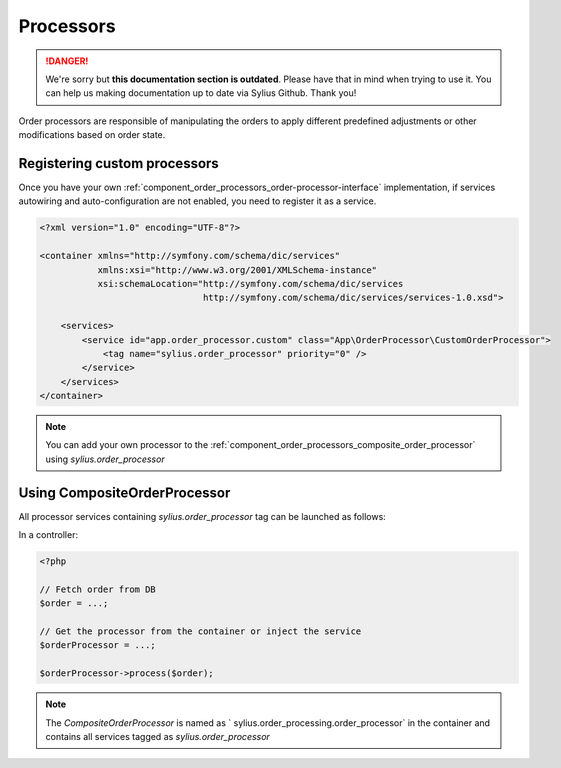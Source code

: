 .. rst-class:: outdated

Processors
==========

.. danger::

   We're sorry but **this documentation section is outdated**. Please have that in mind when trying to use it.
   You can help us making documentation up to date via Sylius Github. Thank you!

Order processors are responsible of manipulating the orders to apply different predefined adjustments or other modifications based on order state.

Registering custom processors
-----------------------------

Once you have your own :ref:`component_order_processors_order-processor-interface` implementation, if services autowiring and auto-configuration are not enabled, you need to register it as a service.

.. code-block:: xml

    <?xml version="1.0" encoding="UTF-8"?>

    <container xmlns="http://symfony.com/schema/dic/services"
               xmlns:xsi="http://www.w3.org/2001/XMLSchema-instance"
               xsi:schemaLocation="http://symfony.com/schema/dic/services
                                   http://symfony.com/schema/dic/services/services-1.0.xsd">

        <services>
            <service id="app.order_processor.custom" class="App\OrderProcessor\CustomOrderProcessor">
                <tag name="sylius.order_processor" priority="0" />
            </service>
        </services>
    </container>

.. note::

    You can add your own processor to the :ref:`component_order_processors_composite_order_processor` using `sylius.order_processor`

Using CompositeOrderProcessor
-----------------------------

All processor services containing `sylius.order_processor` tag can be launched as follows:

In a controller:

.. code-block:: php

    <?php

    // Fetch order from DB
    $order = ...;

    // Get the processor from the container or inject the service
    $orderProcessor = ...;

    $orderProcessor->process($order);

.. note::

    The `CompositeOrderProcessor` is named as ` sylius.order_processing.order_processor` in the container and contains all services tagged as `sylius.order_processor`
